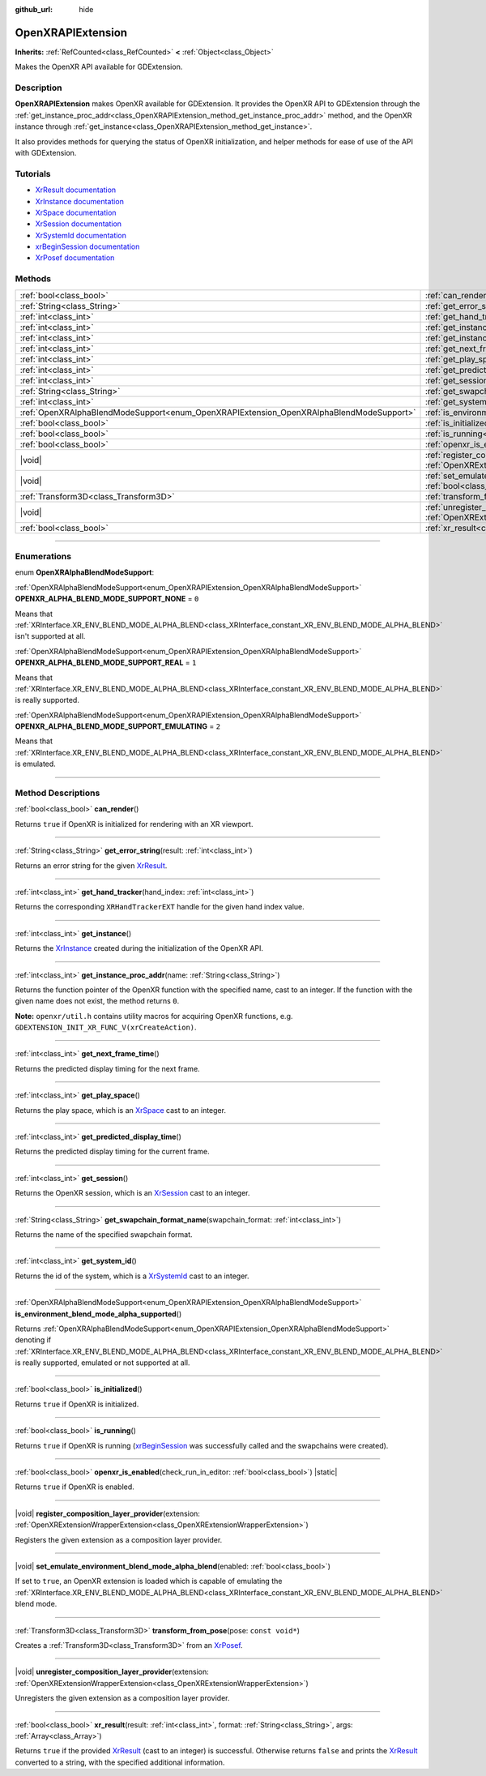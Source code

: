 :github_url: hide

.. DO NOT EDIT THIS FILE!!!
.. Generated automatically from Godot engine sources.
.. Generator: https://github.com/godotengine/godot/tree/master/doc/tools/make_rst.py.
.. XML source: https://github.com/godotengine/godot/tree/master/modules/openxr/doc_classes/OpenXRAPIExtension.xml.

.. _class_OpenXRAPIExtension:

OpenXRAPIExtension
==================

**Inherits:** :ref:`RefCounted<class_RefCounted>` **<** :ref:`Object<class_Object>`

Makes the OpenXR API available for GDExtension.

.. rst-class:: classref-introduction-group

Description
-----------

**OpenXRAPIExtension** makes OpenXR available for GDExtension. It provides the OpenXR API to GDExtension through the :ref:`get_instance_proc_addr<class_OpenXRAPIExtension_method_get_instance_proc_addr>` method, and the OpenXR instance through :ref:`get_instance<class_OpenXRAPIExtension_method_get_instance>`.

It also provides methods for querying the status of OpenXR initialization, and helper methods for ease of use of the API with GDExtension.

.. rst-class:: classref-introduction-group

Tutorials
---------

- `XrResult documentation <https://registry.khronos.org/OpenXR/specs/1.0/man/html/XrResult.html>`__

- `XrInstance documentation <https://registry.khronos.org/OpenXR/specs/1.0/man/html/XrInstance.html>`__

- `XrSpace documentation <https://registry.khronos.org/OpenXR/specs/1.0/man/html/XrSpace.html>`__

- `XrSession documentation <https://registry.khronos.org/OpenXR/specs/1.0/man/html/XrSession.html>`__

- `XrSystemId documentation <https://registry.khronos.org/OpenXR/specs/1.0/man/html/XrSystemId.html>`__

- `xrBeginSession documentation <https://registry.khronos.org/OpenXR/specs/1.0/man/html/xrBeginSession.html>`__

- `XrPosef documentation <https://registry.khronos.org/OpenXR/specs/1.0/man/html/XrPosef.html>`__

.. rst-class:: classref-reftable-group

Methods
-------

.. table::
   :widths: auto

   +-----------------------------------------------------------------------------------------+----------------------------------------------------------------------------------------------------------------------------------------------------------------------------------------------------------------------+
   | :ref:`bool<class_bool>`                                                                 | :ref:`can_render<class_OpenXRAPIExtension_method_can_render>`\ (\ )                                                                                                                                                  |
   +-----------------------------------------------------------------------------------------+----------------------------------------------------------------------------------------------------------------------------------------------------------------------------------------------------------------------+
   | :ref:`String<class_String>`                                                             | :ref:`get_error_string<class_OpenXRAPIExtension_method_get_error_string>`\ (\ result\: :ref:`int<class_int>`\ )                                                                                                      |
   +-----------------------------------------------------------------------------------------+----------------------------------------------------------------------------------------------------------------------------------------------------------------------------------------------------------------------+
   | :ref:`int<class_int>`                                                                   | :ref:`get_hand_tracker<class_OpenXRAPIExtension_method_get_hand_tracker>`\ (\ hand_index\: :ref:`int<class_int>`\ )                                                                                                  |
   +-----------------------------------------------------------------------------------------+----------------------------------------------------------------------------------------------------------------------------------------------------------------------------------------------------------------------+
   | :ref:`int<class_int>`                                                                   | :ref:`get_instance<class_OpenXRAPIExtension_method_get_instance>`\ (\ )                                                                                                                                              |
   +-----------------------------------------------------------------------------------------+----------------------------------------------------------------------------------------------------------------------------------------------------------------------------------------------------------------------+
   | :ref:`int<class_int>`                                                                   | :ref:`get_instance_proc_addr<class_OpenXRAPIExtension_method_get_instance_proc_addr>`\ (\ name\: :ref:`String<class_String>`\ )                                                                                      |
   +-----------------------------------------------------------------------------------------+----------------------------------------------------------------------------------------------------------------------------------------------------------------------------------------------------------------------+
   | :ref:`int<class_int>`                                                                   | :ref:`get_next_frame_time<class_OpenXRAPIExtension_method_get_next_frame_time>`\ (\ )                                                                                                                                |
   +-----------------------------------------------------------------------------------------+----------------------------------------------------------------------------------------------------------------------------------------------------------------------------------------------------------------------+
   | :ref:`int<class_int>`                                                                   | :ref:`get_play_space<class_OpenXRAPIExtension_method_get_play_space>`\ (\ )                                                                                                                                          |
   +-----------------------------------------------------------------------------------------+----------------------------------------------------------------------------------------------------------------------------------------------------------------------------------------------------------------------+
   | :ref:`int<class_int>`                                                                   | :ref:`get_predicted_display_time<class_OpenXRAPIExtension_method_get_predicted_display_time>`\ (\ )                                                                                                                  |
   +-----------------------------------------------------------------------------------------+----------------------------------------------------------------------------------------------------------------------------------------------------------------------------------------------------------------------+
   | :ref:`int<class_int>`                                                                   | :ref:`get_session<class_OpenXRAPIExtension_method_get_session>`\ (\ )                                                                                                                                                |
   +-----------------------------------------------------------------------------------------+----------------------------------------------------------------------------------------------------------------------------------------------------------------------------------------------------------------------+
   | :ref:`String<class_String>`                                                             | :ref:`get_swapchain_format_name<class_OpenXRAPIExtension_method_get_swapchain_format_name>`\ (\ swapchain_format\: :ref:`int<class_int>`\ )                                                                          |
   +-----------------------------------------------------------------------------------------+----------------------------------------------------------------------------------------------------------------------------------------------------------------------------------------------------------------------+
   | :ref:`int<class_int>`                                                                   | :ref:`get_system_id<class_OpenXRAPIExtension_method_get_system_id>`\ (\ )                                                                                                                                            |
   +-----------------------------------------------------------------------------------------+----------------------------------------------------------------------------------------------------------------------------------------------------------------------------------------------------------------------+
   | :ref:`OpenXRAlphaBlendModeSupport<enum_OpenXRAPIExtension_OpenXRAlphaBlendModeSupport>` | :ref:`is_environment_blend_mode_alpha_supported<class_OpenXRAPIExtension_method_is_environment_blend_mode_alpha_supported>`\ (\ )                                                                                    |
   +-----------------------------------------------------------------------------------------+----------------------------------------------------------------------------------------------------------------------------------------------------------------------------------------------------------------------+
   | :ref:`bool<class_bool>`                                                                 | :ref:`is_initialized<class_OpenXRAPIExtension_method_is_initialized>`\ (\ )                                                                                                                                          |
   +-----------------------------------------------------------------------------------------+----------------------------------------------------------------------------------------------------------------------------------------------------------------------------------------------------------------------+
   | :ref:`bool<class_bool>`                                                                 | :ref:`is_running<class_OpenXRAPIExtension_method_is_running>`\ (\ )                                                                                                                                                  |
   +-----------------------------------------------------------------------------------------+----------------------------------------------------------------------------------------------------------------------------------------------------------------------------------------------------------------------+
   | :ref:`bool<class_bool>`                                                                 | :ref:`openxr_is_enabled<class_OpenXRAPIExtension_method_openxr_is_enabled>`\ (\ check_run_in_editor\: :ref:`bool<class_bool>`\ ) |static|                                                                            |
   +-----------------------------------------------------------------------------------------+----------------------------------------------------------------------------------------------------------------------------------------------------------------------------------------------------------------------+
   | |void|                                                                                  | :ref:`register_composition_layer_provider<class_OpenXRAPIExtension_method_register_composition_layer_provider>`\ (\ extension\: :ref:`OpenXRExtensionWrapperExtension<class_OpenXRExtensionWrapperExtension>`\ )     |
   +-----------------------------------------------------------------------------------------+----------------------------------------------------------------------------------------------------------------------------------------------------------------------------------------------------------------------+
   | |void|                                                                                  | :ref:`set_emulate_environment_blend_mode_alpha_blend<class_OpenXRAPIExtension_method_set_emulate_environment_blend_mode_alpha_blend>`\ (\ enabled\: :ref:`bool<class_bool>`\ )                                       |
   +-----------------------------------------------------------------------------------------+----------------------------------------------------------------------------------------------------------------------------------------------------------------------------------------------------------------------+
   | :ref:`Transform3D<class_Transform3D>`                                                   | :ref:`transform_from_pose<class_OpenXRAPIExtension_method_transform_from_pose>`\ (\ pose\: ``const void*``\ )                                                                                                        |
   +-----------------------------------------------------------------------------------------+----------------------------------------------------------------------------------------------------------------------------------------------------------------------------------------------------------------------+
   | |void|                                                                                  | :ref:`unregister_composition_layer_provider<class_OpenXRAPIExtension_method_unregister_composition_layer_provider>`\ (\ extension\: :ref:`OpenXRExtensionWrapperExtension<class_OpenXRExtensionWrapperExtension>`\ ) |
   +-----------------------------------------------------------------------------------------+----------------------------------------------------------------------------------------------------------------------------------------------------------------------------------------------------------------------+
   | :ref:`bool<class_bool>`                                                                 | :ref:`xr_result<class_OpenXRAPIExtension_method_xr_result>`\ (\ result\: :ref:`int<class_int>`, format\: :ref:`String<class_String>`, args\: :ref:`Array<class_Array>`\ )                                            |
   +-----------------------------------------------------------------------------------------+----------------------------------------------------------------------------------------------------------------------------------------------------------------------------------------------------------------------+

.. rst-class:: classref-section-separator

----

.. rst-class:: classref-descriptions-group

Enumerations
------------

.. _enum_OpenXRAPIExtension_OpenXRAlphaBlendModeSupport:

.. rst-class:: classref-enumeration

enum **OpenXRAlphaBlendModeSupport**:

.. _class_OpenXRAPIExtension_constant_OPENXR_ALPHA_BLEND_MODE_SUPPORT_NONE:

.. rst-class:: classref-enumeration-constant

:ref:`OpenXRAlphaBlendModeSupport<enum_OpenXRAPIExtension_OpenXRAlphaBlendModeSupport>` **OPENXR_ALPHA_BLEND_MODE_SUPPORT_NONE** = ``0``

Means that :ref:`XRInterface.XR_ENV_BLEND_MODE_ALPHA_BLEND<class_XRInterface_constant_XR_ENV_BLEND_MODE_ALPHA_BLEND>` isn't supported at all.

.. _class_OpenXRAPIExtension_constant_OPENXR_ALPHA_BLEND_MODE_SUPPORT_REAL:

.. rst-class:: classref-enumeration-constant

:ref:`OpenXRAlphaBlendModeSupport<enum_OpenXRAPIExtension_OpenXRAlphaBlendModeSupport>` **OPENXR_ALPHA_BLEND_MODE_SUPPORT_REAL** = ``1``

Means that :ref:`XRInterface.XR_ENV_BLEND_MODE_ALPHA_BLEND<class_XRInterface_constant_XR_ENV_BLEND_MODE_ALPHA_BLEND>` is really supported.

.. _class_OpenXRAPIExtension_constant_OPENXR_ALPHA_BLEND_MODE_SUPPORT_EMULATING:

.. rst-class:: classref-enumeration-constant

:ref:`OpenXRAlphaBlendModeSupport<enum_OpenXRAPIExtension_OpenXRAlphaBlendModeSupport>` **OPENXR_ALPHA_BLEND_MODE_SUPPORT_EMULATING** = ``2``

Means that :ref:`XRInterface.XR_ENV_BLEND_MODE_ALPHA_BLEND<class_XRInterface_constant_XR_ENV_BLEND_MODE_ALPHA_BLEND>` is emulated.

.. rst-class:: classref-section-separator

----

.. rst-class:: classref-descriptions-group

Method Descriptions
-------------------

.. _class_OpenXRAPIExtension_method_can_render:

.. rst-class:: classref-method

:ref:`bool<class_bool>` **can_render**\ (\ )

Returns ``true`` if OpenXR is initialized for rendering with an XR viewport.

.. rst-class:: classref-item-separator

----

.. _class_OpenXRAPIExtension_method_get_error_string:

.. rst-class:: classref-method

:ref:`String<class_String>` **get_error_string**\ (\ result\: :ref:`int<class_int>`\ )

Returns an error string for the given `XrResult <https://registry.khronos.org/OpenXR/specs/1.0/man/html/XrResult.html>`__.

.. rst-class:: classref-item-separator

----

.. _class_OpenXRAPIExtension_method_get_hand_tracker:

.. rst-class:: classref-method

:ref:`int<class_int>` **get_hand_tracker**\ (\ hand_index\: :ref:`int<class_int>`\ )

Returns the corresponding ``XRHandTrackerEXT`` handle for the given hand index value.

.. rst-class:: classref-item-separator

----

.. _class_OpenXRAPIExtension_method_get_instance:

.. rst-class:: classref-method

:ref:`int<class_int>` **get_instance**\ (\ )

Returns the `XrInstance <https://registry.khronos.org/OpenXR/specs/1.0/man/html/XrInstance.html>`__ created during the initialization of the OpenXR API.

.. rst-class:: classref-item-separator

----

.. _class_OpenXRAPIExtension_method_get_instance_proc_addr:

.. rst-class:: classref-method

:ref:`int<class_int>` **get_instance_proc_addr**\ (\ name\: :ref:`String<class_String>`\ )

Returns the function pointer of the OpenXR function with the specified name, cast to an integer. If the function with the given name does not exist, the method returns ``0``.

\ **Note:** ``openxr/util.h`` contains utility macros for acquiring OpenXR functions, e.g. ``GDEXTENSION_INIT_XR_FUNC_V(xrCreateAction)``.

.. rst-class:: classref-item-separator

----

.. _class_OpenXRAPIExtension_method_get_next_frame_time:

.. rst-class:: classref-method

:ref:`int<class_int>` **get_next_frame_time**\ (\ )

Returns the predicted display timing for the next frame.

.. rst-class:: classref-item-separator

----

.. _class_OpenXRAPIExtension_method_get_play_space:

.. rst-class:: classref-method

:ref:`int<class_int>` **get_play_space**\ (\ )

Returns the play space, which is an `XrSpace <https://registry.khronos.org/OpenXR/specs/1.0/man/html/XrSpace.html>`__ cast to an integer.

.. rst-class:: classref-item-separator

----

.. _class_OpenXRAPIExtension_method_get_predicted_display_time:

.. rst-class:: classref-method

:ref:`int<class_int>` **get_predicted_display_time**\ (\ )

Returns the predicted display timing for the current frame.

.. rst-class:: classref-item-separator

----

.. _class_OpenXRAPIExtension_method_get_session:

.. rst-class:: classref-method

:ref:`int<class_int>` **get_session**\ (\ )

Returns the OpenXR session, which is an `XrSession <https://registry.khronos.org/OpenXR/specs/1.0/man/html/XrSession.html>`__ cast to an integer.

.. rst-class:: classref-item-separator

----

.. _class_OpenXRAPIExtension_method_get_swapchain_format_name:

.. rst-class:: classref-method

:ref:`String<class_String>` **get_swapchain_format_name**\ (\ swapchain_format\: :ref:`int<class_int>`\ )

Returns the name of the specified swapchain format.

.. rst-class:: classref-item-separator

----

.. _class_OpenXRAPIExtension_method_get_system_id:

.. rst-class:: classref-method

:ref:`int<class_int>` **get_system_id**\ (\ )

Returns the id of the system, which is a `XrSystemId <https://registry.khronos.org/OpenXR/specs/1.0/man/html/XrSystemId.html>`__ cast to an integer.

.. rst-class:: classref-item-separator

----

.. _class_OpenXRAPIExtension_method_is_environment_blend_mode_alpha_supported:

.. rst-class:: classref-method

:ref:`OpenXRAlphaBlendModeSupport<enum_OpenXRAPIExtension_OpenXRAlphaBlendModeSupport>` **is_environment_blend_mode_alpha_supported**\ (\ )

Returns :ref:`OpenXRAlphaBlendModeSupport<enum_OpenXRAPIExtension_OpenXRAlphaBlendModeSupport>` denoting if :ref:`XRInterface.XR_ENV_BLEND_MODE_ALPHA_BLEND<class_XRInterface_constant_XR_ENV_BLEND_MODE_ALPHA_BLEND>` is really supported, emulated or not supported at all.

.. rst-class:: classref-item-separator

----

.. _class_OpenXRAPIExtension_method_is_initialized:

.. rst-class:: classref-method

:ref:`bool<class_bool>` **is_initialized**\ (\ )

Returns ``true`` if OpenXR is initialized.

.. rst-class:: classref-item-separator

----

.. _class_OpenXRAPIExtension_method_is_running:

.. rst-class:: classref-method

:ref:`bool<class_bool>` **is_running**\ (\ )

Returns ``true`` if OpenXR is running (`xrBeginSession <https://registry.khronos.org/OpenXR/specs/1.0/man/html/xrBeginSession.html>`__ was successfully called and the swapchains were created).

.. rst-class:: classref-item-separator

----

.. _class_OpenXRAPIExtension_method_openxr_is_enabled:

.. rst-class:: classref-method

:ref:`bool<class_bool>` **openxr_is_enabled**\ (\ check_run_in_editor\: :ref:`bool<class_bool>`\ ) |static|

Returns ``true`` if OpenXR is enabled.

.. rst-class:: classref-item-separator

----

.. _class_OpenXRAPIExtension_method_register_composition_layer_provider:

.. rst-class:: classref-method

|void| **register_composition_layer_provider**\ (\ extension\: :ref:`OpenXRExtensionWrapperExtension<class_OpenXRExtensionWrapperExtension>`\ )

Registers the given extension as a composition layer provider.

.. rst-class:: classref-item-separator

----

.. _class_OpenXRAPIExtension_method_set_emulate_environment_blend_mode_alpha_blend:

.. rst-class:: classref-method

|void| **set_emulate_environment_blend_mode_alpha_blend**\ (\ enabled\: :ref:`bool<class_bool>`\ )

If set to ``true``, an OpenXR extension is loaded which is capable of emulating the :ref:`XRInterface.XR_ENV_BLEND_MODE_ALPHA_BLEND<class_XRInterface_constant_XR_ENV_BLEND_MODE_ALPHA_BLEND>` blend mode.

.. rst-class:: classref-item-separator

----

.. _class_OpenXRAPIExtension_method_transform_from_pose:

.. rst-class:: classref-method

:ref:`Transform3D<class_Transform3D>` **transform_from_pose**\ (\ pose\: ``const void*``\ )

Creates a :ref:`Transform3D<class_Transform3D>` from an `XrPosef <https://registry.khronos.org/OpenXR/specs/1.0/man/html/XrPosef.html>`__.

.. rst-class:: classref-item-separator

----

.. _class_OpenXRAPIExtension_method_unregister_composition_layer_provider:

.. rst-class:: classref-method

|void| **unregister_composition_layer_provider**\ (\ extension\: :ref:`OpenXRExtensionWrapperExtension<class_OpenXRExtensionWrapperExtension>`\ )

Unregisters the given extension as a composition layer provider.

.. rst-class:: classref-item-separator

----

.. _class_OpenXRAPIExtension_method_xr_result:

.. rst-class:: classref-method

:ref:`bool<class_bool>` **xr_result**\ (\ result\: :ref:`int<class_int>`, format\: :ref:`String<class_String>`, args\: :ref:`Array<class_Array>`\ )

Returns ``true`` if the provided `XrResult <https://registry.khronos.org/OpenXR/specs/1.0/man/html/XrResult.html>`__ (cast to an integer) is successful. Otherwise returns ``false`` and prints the `XrResult <https://registry.khronos.org/OpenXR/specs/1.0/man/html/XrResult.html>`__ converted to a string, with the specified additional information.

.. |virtual| replace:: :abbr:`virtual (This method should typically be overridden by the user to have any effect.)`
.. |const| replace:: :abbr:`const (This method has no side effects. It doesn't modify any of the instance's member variables.)`
.. |vararg| replace:: :abbr:`vararg (This method accepts any number of arguments after the ones described here.)`
.. |constructor| replace:: :abbr:`constructor (This method is used to construct a type.)`
.. |static| replace:: :abbr:`static (This method doesn't need an instance to be called, so it can be called directly using the class name.)`
.. |operator| replace:: :abbr:`operator (This method describes a valid operator to use with this type as left-hand operand.)`
.. |bitfield| replace:: :abbr:`BitField (This value is an integer composed as a bitmask of the following flags.)`
.. |void| replace:: :abbr:`void (No return value.)`
